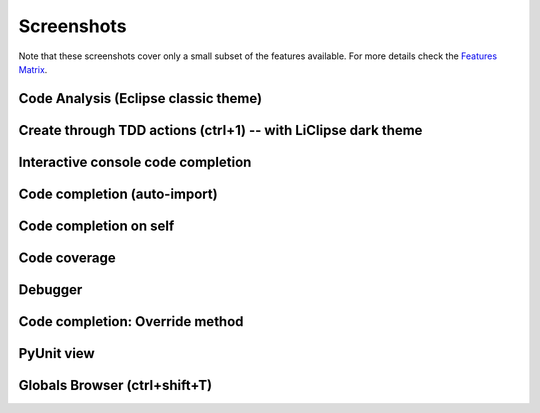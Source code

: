 ..
    <right_area>
    </right_area>
    <image_area></image_area>
    <quote_area></quote_area>


Screenshots
===============

.. _Features Matrix: manual_adv_features.html

Note that these screenshots cover only a small subset of the
features available. For more details check the `Features Matrix`_.




Code Analysis (Eclipse classic theme)
---------------------------------------

.. image:: images/screenshot/screenshot_code_analysis.png
   :class: snap
   
   
Create through TDD actions (ctrl+1) -- with LiClipse dark theme
---------------------------------------------------------------

.. image:: images/screenshot/screenshot_create_robot.png
   :class: snap
   
   
Interactive console code completion
------------------------------------

.. image:: images/screenshot/screenshot_shell.png
   :class: snap
   

Code completion (auto-import)
------------------------------------

.. image:: images/screenshot/screenshot_code_completion.png
   :class: snap
   
   
Code completion on self
------------------------------------

.. image:: images/screenshot/screenshot_code_completion_self.png
   :class: snap


Code coverage
------------------------------------

.. image:: images/screenshot/screenshot_coverage.png
   :class: snap



Debugger
------------------------------------

.. image:: images/screenshot/screenshot_debug.png
   :class: snap




Code completion: Override method 
------------------------------------

.. image:: images/screenshot/screenshot_override_method.png
   :class: snap



PyUnit view
------------------------------------

.. image:: images/screenshot/screenshot_py_unit.png
   :class: snap


Globals Browser (ctrl+shift+T)
------------------------------------

.. image:: images/screenshot/screenshot_globals_browser.png
   :class: snap









